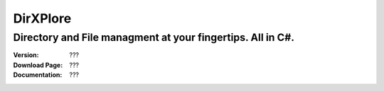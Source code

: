 DirXPlore
%%%%%%%%%

Directory and File managment at your fingertips. All in C#.
^^^^^^^^^^^^^^^^^^^^^^^^^^^^^^^^^^^^^^^^^^^^^^^^^^^^^^^^^^^

:Version:           ???
:Download Page:     ???
:Documentation:     ???
